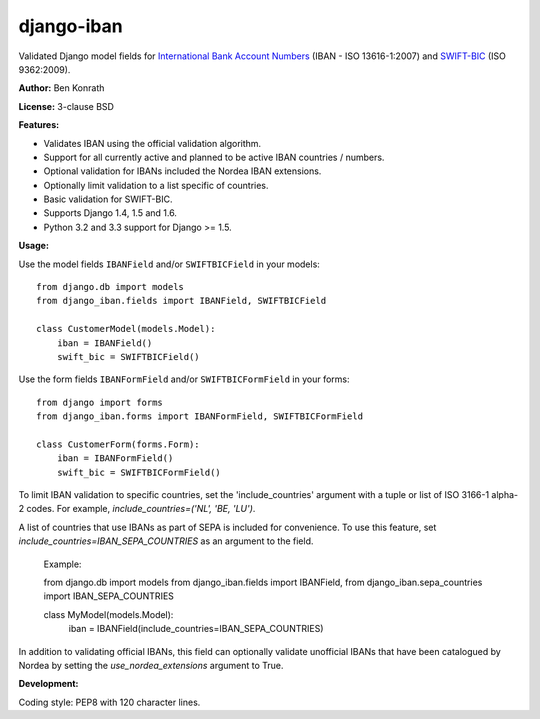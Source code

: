 django-iban
===========

.. image:: https://secure.travis-ci.org/benkonrath/django-iban.png?branch=master
   :target: http://travis-ci.org/benkonrath/django-iban?branch=master
.. image:: https://coveralls.io/repos/benkonrath/django-iban/badge.png?branch=master
   :target: https://coveralls.io/r/benkonrath/django-iban?branch=master
.. image:: https://pypip.in/v/django-iban/badge.png
   :target: https://crate.io/packages/django-iban/
.. image:: https://pypip.in/d/django-iban/badge.png
   :target: https://crate.io/packages/django-iban/

Validated Django model fields for `International Bank Account Numbers`_ (IBAN - ISO 13616-1:2007) and
`SWIFT-BIC`_ (ISO 9362:2009).

**Author:** Ben Konrath

**License:** 3-clause BSD

**Features:**

* Validates IBAN using the official validation algorithm.
* Support for all currently active and planned to be active IBAN countries / numbers.
* Optional validation for IBANs included the Nordea IBAN extensions.
* Optionally limit validation to a list specific of countries.
* Basic validation for SWIFT-BIC.
* Supports Django 1.4, 1.5 and 1.6.
* Python 3.2 and 3.3 support for Django >= 1.5.

**Usage:**

Use the model fields ``IBANField`` and/or ``SWIFTBICField`` in your models::

    from django.db import models
    from django_iban.fields import IBANField, SWIFTBICField

    class CustomerModel(models.Model):
        iban = IBANField()
        swift_bic = SWIFTBICField()

Use the form fields ``IBANFormField`` and/or ``SWIFTBICFormField`` in your forms::

    from django import forms
    from django_iban.forms import IBANFormField, SWIFTBICFormField

    class CustomerForm(forms.Form):
        iban = IBANFormField()
        swift_bic = SWIFTBICFormField()

To limit IBAN validation to specific countries, set the 'include_countries' argument with a tuple or list of ISO 3166-1
alpha-2 codes. For example, `include_countries=('NL', 'BE, 'LU')`.

A list of countries that use IBANs as part of SEPA is included for convenience. To use this feature, set
`include_countries=IBAN_SEPA_COUNTRIES` as an argument to the field.

    Example::

    from django.db import models
    from django_iban.fields import IBANField,
    from django_iban.sepa_countries import IBAN_SEPA_COUNTRIES

    class MyModel(models.Model):
        iban = IBANField(include_countries=IBAN_SEPA_COUNTRIES)

In addition to validating official IBANs, this field can optionally validate unofficial IBANs that have been
catalogued by Nordea by setting the `use_nordea_extensions` argument to True.


**Development:**

Coding style: PEP8 with 120 character lines.

.. _International Bank Account Numbers: https://en.wikipedia.org/wiki/International_Bank_Account_Number
.. _SWIFT-BIC: https://en.wikipedia.org/wiki/ISO_9362
